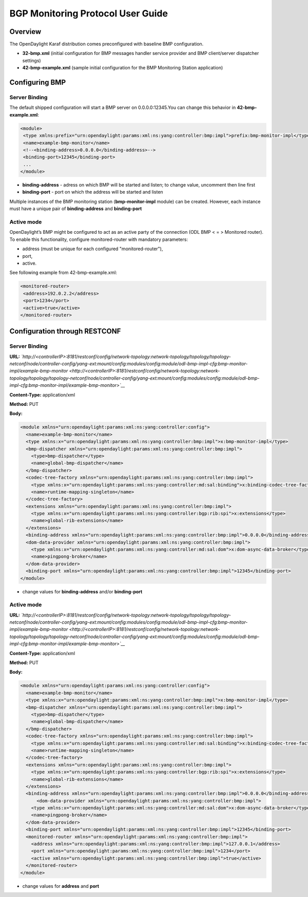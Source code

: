 BGP Monitoring Protocol User Guide
==================================

Overview
--------

The OpenDaylight Karaf distribution comes preconfigured with baseline
BMP configuration.

-  **32-bmp.xml** (initial configuration for BMP messages handler
   service provider and BMP client/server dispatcher settings)

-  **42-bmp-example.xml** (sample initial configuration for the BMP
   Monitoring Station application)

Configuring BMP
---------------

Server Binding
~~~~~~~~~~~~~~

The default shipped configuration will start a BMP server on
0.0.0.0:12345.You can change this behavior in **42-bmp-example.xml**:

.. code:: xml

     <module>
      <type xmlns:prefix="urn:opendaylight:params:xml:ns:yang:controller:bmp:impl">prefix:bmp-monitor-impl</type>
      <name>example-bmp-monitor</name>
      <!--<binding-address>0.0.0.0</binding-address>-->
      <binding-port>12345</binding-port>
      ...
     </module>

-  **binding-address** - adress on which BMP will be started and listen;
   to change value, uncomment then line first

-  **binding-port** - port on which the address will be started and
   listen

Multiple instances of the BMP monitoring station (**bmp-monitor-impl**
module) can be created. However, each instance must have a unique pair
of **binding-address** and **binding-port**

Active mode
~~~~~~~~~~~

OpenDaylight’s BMP might be configured to act as an active party of the
connection (ODL BMP < = > Monitored router). To enable this
functionality, configure monitored-router with mandatory parameters:

-  address (must be unique for each configured "monitored-router"),

-  port,

-  active.

See following example from 42-bmp-example.xml:

.. code:: xml

     <monitored-router>
      <address>192.0.2.2</address>
      <port>1234</port>
      <active>true</active>
     </monitored-router>

Configuration through RESTCONF
------------------------------

Server Binding
~~~~~~~~~~~~~~

**URL:**
*`http://<controllerIP>:8181/restconf/config/network-topology:network-topology/topology/topology-netconf/node/controller-config/yang-ext:mount/config:modules/config:module/odl-bmp-impl-cfg:bmp-monitor-impl/example-bmp-monitor <http://<controllerIP>:8181/restconf/config/network-topology:network-topology/topology/topology-netconf/node/controller-config/yang-ext:mount/config:modules/config:module/odl-bmp-impl-cfg:bmp-monitor-impl/example-bmp-monitor>`__*

**Content-Type:** application/xml

**Method:** PUT

**Body:**

.. code:: xml

    <module xmlns="urn:opendaylight:params:xml:ns:yang:controller:config">
      <name>example-bmp-monitor</name>
      <type xmlns:x="urn:opendaylight:params:xml:ns:yang:controller:bmp:impl">x:bmp-monitor-impl</type>
      <bmp-dispatcher xmlns="urn:opendaylight:params:xml:ns:yang:controller:bmp:impl">
        <type>bmp-dispatcher</type>
        <name>global-bmp-dispatcher</name>
      </bmp-dispatcher>
      <codec-tree-factory xmlns="urn:opendaylight:params:xml:ns:yang:controller:bmp:impl">
        <type xmlns:x="urn:opendaylight:params:xml:ns:yang:controller:md:sal:binding">x:binding-codec-tree-factory</type>
        <name>runtime-mapping-singleton</name>
      </codec-tree-factory>
      <extensions xmlns="urn:opendaylight:params:xml:ns:yang:controller:bmp:impl">
        <type xmlns:x="urn:opendaylight:params:xml:ns:yang:controller:bgp:rib:spi">x:extensions</type>
        <name>global-rib-extensions</name>
      </extensions>
      <binding-address xmlns="urn:opendaylight:params:xml:ns:yang:controller:bmp:impl">0.0.0.0</binding-address>
      <dom-data-provider xmlns="urn:opendaylight:params:xml:ns:yang:controller:bmp:impl">
        <type xmlns:x="urn:opendaylight:params:xml:ns:yang:controller:md:sal:dom">x:dom-async-data-broker</type>
        <name>pingpong-broker</name>
      </dom-data-provider>
      <binding-port xmlns="urn:opendaylight:params:xml:ns:yang:controller:bmp:impl">12345</binding-port>
    </module>

-  change values for **binding-address** and/or **binding-port**

Active mode
~~~~~~~~~~~

**URL:**
*`http://<controllerIP>:8181/restconf/config/network-topology:network-topology/topology/topology-netconf/node/controller-config/yang-ext:mount/config:modules/config:module/odl-bmp-impl-cfg:bmp-monitor-impl/example-bmp-monitor <http://<controllerIP>:8181/restconf/config/network-topology:network-topology/topology/topology-netconf/node/controller-config/yang-ext:mount/config:modules/config:module/odl-bmp-impl-cfg:bmp-monitor-impl/example-bmp-monitor>`__*

**Content-Type:** application/xml

**Method:** PUT

**Body:**

.. code:: xml

    <module xmlns="urn:opendaylight:params:xml:ns:yang:controller:config">
      <name>example-bmp-monitor</name>
      <type xmlns:x="urn:opendaylight:params:xml:ns:yang:controller:bmp:impl">x:bmp-monitor-impl</type>
      <bmp-dispatcher xmlns="urn:opendaylight:params:xml:ns:yang:controller:bmp:impl">
        <type>bmp-dispatcher</type>
        <name>global-bmp-dispatcher</name>
      </bmp-dispatcher>
      <codec-tree-factory xmlns="urn:opendaylight:params:xml:ns:yang:controller:bmp:impl">
        <type xmlns:x="urn:opendaylight:params:xml:ns:yang:controller:md:sal:binding">x:binding-codec-tree-factory</type>
        <name>runtime-mapping-singleton</name>
      </codec-tree-factory>
      <extensions xmlns="urn:opendaylight:params:xml:ns:yang:controller:bmp:impl">
        <type xmlns:x="urn:opendaylight:params:xml:ns:yang:controller:bgp:rib:spi">x:extensions</type>
        <name>global-rib-extensions</name>
      </extensions>
      <binding-address xmlns="urn:opendaylight:params:xml:ns:yang:controller:bmp:impl">0.0.0.0</binding-address>
          <dom-data-provider xmlns="urn:opendaylight:params:xml:ns:yang:controller:bmp:impl">
        <type xmlns:x="urn:opendaylight:params:xml:ns:yang:controller:md:sal:dom">x:dom-async-data-broker</type>
        <name>pingpong-broker</name>
      </dom-data-provider>
      <binding-port xmlns="urn:opendaylight:params:xml:ns:yang:controller:bmp:impl">12345</binding-port>
      <monitored-router xmlns="urn:opendaylight:params:xml:ns:yang:controller:bmp:impl">
        <address xmlns="urn:opendaylight:params:xml:ns:yang:controller:bmp:impl">127.0.0.1</address>
        <port xmlns="urn:opendaylight:params:xml:ns:yang:controller:bmp:impl">1234</port>
        <active xmlns="urn:opendaylight:params:xml:ns:yang:controller:bmp:impl">true</active>
      </monitored-router>
    </module>

-  change values for **address** and **port**


